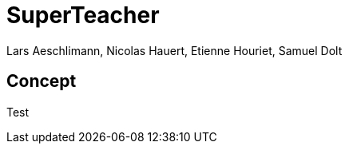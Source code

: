 = SuperTeacher
:Author: Lars Aeschlimann, Nicolas Hauert, Etienne Houriet, Samuel Dolt

== Concept

Test
